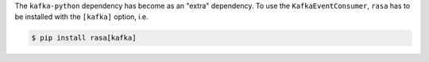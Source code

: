 The ``kafka-python`` dependency has become as an "extra" dependency. To use the
``KafkaEventConsumer``, ``rasa`` has to be installed with the ``[kafka]`` option, i.e.

.. code-block:: bash

  $ pip install rasa[kafka]
